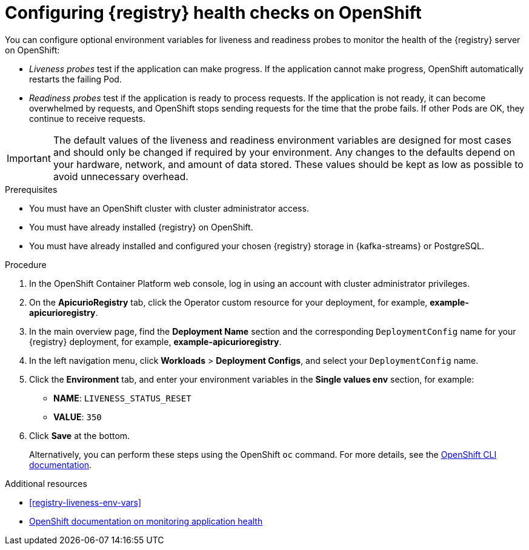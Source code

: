 // Metadata created by nebel
// ParentAssemblies: assemblies/getting-started/as_installing-the-registry.adoc

[id="configuring-liveness-readiness-probes"]

= Configuring {registry} health checks on OpenShift

You can configure optional environment variables for liveness and readiness probes to monitor the health of the {registry} server on OpenShift:

* _Liveness probes_ test if the application can make progress. If the application cannot make progress, OpenShift automatically restarts the failing Pod. 

* _Readiness probes_ test if the application is ready to process requests. If the application is not ready, it can become overwhelmed by requests, and OpenShift stops sending requests for the time that the probe fails. If other Pods are OK, they continue to receive requests.

IMPORTANT: The default values of the liveness and readiness environment variables are designed for most cases and should only be changed if required by your environment. Any changes to the defaults depend on your hardware, network, and amount of data stored. These values should be kept as low as possible to avoid unnecessary overhead.

.Prerequisites
* You must have an OpenShift cluster with cluster administrator access.
* You must have already installed {registry} on OpenShift.
* You must have already installed and configured your chosen {registry} storage in {kafka-streams} or PostgreSQL. 

.Procedure

. In the OpenShift Container Platform web console, log in using an account with cluster administrator privileges.

ifdef::apicurio-registry[]
. Click *Installed Operators* > *{registry}*.
endif::[]
ifdef::rh-service-registry[]
. Click *Installed Operators* > *Red Hat Integration - {registry}*.
endif::[]

. On the *ApicurioRegistry* tab, click the Operator custom resource for your deployment, for example, *example-apicurioregistry*.

. In the main overview page, find the *Deployment Name* section and the corresponding `DeploymentConfig` name for your {registry} deployment, for example, *example-apicurioregistry*. 

. In the left navigation menu, click *Workloads* > *Deployment Configs*, and select your `DeploymentConfig` name. 

. Click the *Environment* tab, and enter your environment variables in the *Single values env* section, for example: 
** *NAME*: `LIVENESS_STATUS_RESET`  
** *VALUE*: `350`

. Click *Save* at the bottom.
+
Alternatively, you can perform these steps using the OpenShift `oc` command. For more details, see the link:https://docs.openshift.com/container-platform/{registry-ocp-version}/cli_reference/openshift_cli/getting-started-cli.html[OpenShift CLI documentation]. 

.Additional resources
* xref:registry-liveness-env-vars[]
* link:https://docs.openshift.com/container-platform/{registry-ocp-version}/applications/application-health.html[OpenShift documentation on monitoring application health]
//* TBD
